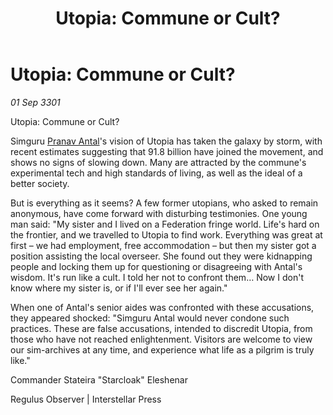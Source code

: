 :PROPERTIES:
:ID:       7ac2d407-aedd-464c-bfb0-50d6368cbd87
:END:
#+title: Utopia: Commune or Cult?
#+filetags: :3301:Federation:galnet:

* Utopia: Commune or Cult?

/01 Sep 3301/

Utopia: Commune or Cult? 
 
Simguru [[id:05ab22a7-9952-49a3-bdc0-45094cdaff6a][Pranav Antal]]'s vision of Utopia has taken the galaxy by storm, with recent estimates suggesting that 91.8 billion have joined the movement, and shows no signs of slowing down. Many are attracted by the commune's experimental tech and high standards of living, as well as the ideal of a better society. 

But is everything as it seems? A few former utopians, who asked to remain anonymous, have come forward with disturbing testimonies. One young man said: "My sister and I lived on a Federation fringe world. Life's hard on the frontier, and we travelled to Utopia to find work. Everything was great at first – we had employment, free accommodation – but then my sister got a position assisting the local overseer. She found out they were kidnapping people and locking them up for questioning or disagreeing with Antal's wisdom. It's run like a cult. I told her not to confront them... Now I don't know where my sister is, or if I'll ever see her again." 

When one of Antal's senior aides was confronted with these accusations, they appeared shocked: "Simguru Antal would never condone such practices. These are false accusations, intended to discredit Utopia, from those who have not reached enlightenment. Visitors are welcome to view our sim-archives at any time, and experience what life as a pilgrim is truly like." 

Commander Stateira "Starcloak" Eleshenar 

Regulus Observer | Interstellar Press
